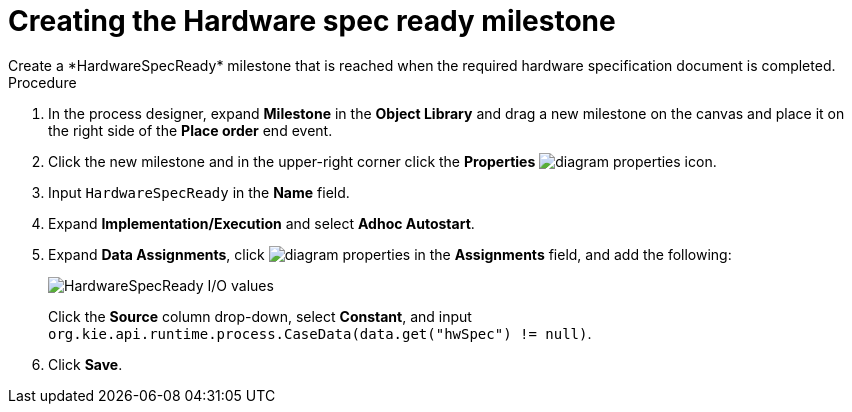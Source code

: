 [id='case-management-create-hardware-spec-milestone-proc']
= Creating the Hardware spec ready milestone
Create a *HardwareSpecReady* milestone that is reached when the required hardware specification document is completed.

.Procedure
. In the process designer, expand *Milestone* in the *Object Library* and drag a new milestone on the canvas and place it on the right side of the *Place order* end event.
. Click the new milestone and in the upper-right corner click the *Properties* image:getting-started/diagram_properties.png[] icon.
. Input `HardwareSpecReady` in the *Name* field.
. Expand *Implementation/Execution* and select *Adhoc Autostart*.
. Expand *Data Assignments*, click image:getting-started/diagram_properties.png[] in the *Assignments* field, and add the following:
+
image::cases/hardware-io.png[HardwareSpecReady I/O values]
+
Click the *Source* column drop-down, select *Constant*, and input `org.kie.api.runtime.process.CaseData(data.get("hwSpec") != null)`.

. Click *Save*.

